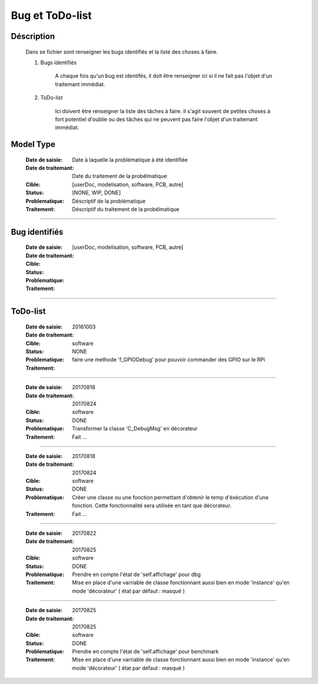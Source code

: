 ================
Bug et ToDo-list
================

Déscription
===========

    Dans se fichier sont renseigner les bugs identifiés et la liste des choses à faire.
    
    #. Bugs identifiés
    
        A chaque fois qu'un bug est identifés, il doit être renseigner ici si il ne fait
        pas l'objet d'un traitemant immédiat.
        
    #. ToDo-list
    
        Ici doivent être renseigner la liste des tâches à faire. Il s'agit souvent de
        petites choses à fort potentiel d'oublie ou des tâches qui ne peuvent pas faire
        l'objet d'un traitemant immédiat.

Model Type
==========

    :Date de saisie:        Date à laquelle la problématique à été identifiée
    :Date de traitemant:    Date du traitement de la probélmatique
    :Cible:                 [userDoc, modelisation, software, PCB, autre]
    :Status:                [NONE, WIP, DONE]
    :Problematique:         Déscriptif de la problématique
    :Traitement:            Déscriptif du traitement de la probélmatique

------------------------------------------------------------------------------------------

Bug identifiés
==============

    :Date de saisie:        
    :Date de traitemant:    
    :Cible:                 [userDoc, modelisation, software, PCB, autre]
    :Status:                
    :Problematique:         
    :Traitement:            
    
------------------------------------------------------------------------------------------

ToDo-list
=========

    :Date de saisie:        20161003
    :Date de traitemant:    
    :Cible:                 software
    :Status:                NONE
    :Problematique:         faire une methode 'f_GPIODebug' pour pouvoir commander
                            des GPIO sur le RPi
    :Traitement:            
       
------------------------------------------------------------------------------------------
    
    :Date de saisie:        20170818
    :Date de traitemant:    20170824
    :Cible:                 software
    :Status:                DONE
    :Problematique:         Transformer la classe 'C_DebugMsg' en décorateur
    :Traitement:            Fait ...

------------------------------------------------------------------------------------------
    
    :Date de saisie:        20170818
    :Date de traitemant:    20170824
    :Cible:                 software
    :Status:                DONE
    :Problematique:         Créer une classe ou une fonction permettant d'obtenir le
                            temp d'éxécution d'une fonction. Cette fonctionnalité sera
                            utilisée en tant que décorateur.
    :Traitement:            Fait ...
                   
------------------------------------------------------------------------------------------
    
    :Date de saisie:        20170822
    :Date de traitemant:    20170825
    :Cible:                 software
    :Status:                DONE
    :Problematique:         Prendre en compte l'état de 'self.affichage' pour dbg
    :Traitement:            Mise en place d'une varriable de classe fonctionnant aussi
                            bien en mode 'instance' qu'en mode 'décorateur'
                            ( état par défaut : masqué )
                                      
------------------------------------------------------------------------------------------
    
    :Date de saisie:        20170825
    :Date de traitemant:    20170825
    :Cible:                 software
    :Status:                DONE
    :Problematique:         Prendre en compte l'état de 'self.affichage' pour benchmark
    :Traitement:            Mise en place d'une varriable de classe fonctionnant aussi
                            bien en mode 'instance' qu'en mode 'décorateur'
                            ( état par défaut : masqué )
                   